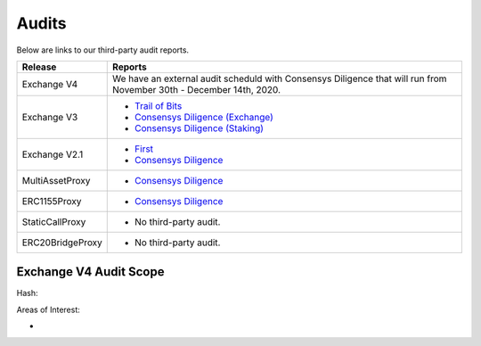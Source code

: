 ###############################
Audits
###############################

Below are links to our third-party audit reports.

+------------------+---------------------------------------------------------------------------------------------------------------+
| **Release**      | **Reports**                                                                                                   |
+------------------+---------------------------------------------------------------------------------------------------------------+
| Exchange V4      | We have an external audit scheduld with Consensys Diligence that will run from                                |
|                  | November 30th - December 14th, 2020.                                                                          |
+------------------+---------------------------------------------------------------------------------------------------------------+
| Exchange V3      | * `Trail of Bits <http://zeips.0x.org.s3-website.us-east-2.amazonaws.com/audits/56/trail-of-bits/audit.pdf>`_ |
|                  | * `Consensys Diligence (Exchange) <https://diligence.consensys.net/audits/2019/09/0x-v3-exchange/>`_          |
|                  | * `Consensys Diligence (Staking) <https://diligence.consensys.net/audits/2019/10/0x-v3-staking/>`_            |
+------------------+---------------------------------------------------------------------------------------------------------------+
| Exchange V2.1    | * `First <https://docs.google.com/document/d/1jYv6V21MfCSwCS5fxD6ZyaLWGzkpRSUO0lZpST94XsA/edit>`_             |
|                  | * `Consensys Diligence <https://github.com/ConsenSys/0x_audit_report_2018-07-23>`_                            |
+------------------+---------------------------------------------------------------------------------------------------------------+
| MultiAssetProxy  | * `Consensys Diligence <https://github.com/ConsenSys/0x-audit-report-2018-12>`_                               |
+------------------+---------------------------------------------------------------------------------------------------------------+
| ERC1155Proxy     | * `Consensys Diligence <https://github.com/ConsenSys/0x-audit-report-2019-05>`_                               |
+------------------+---------------------------------------------------------------------------------------------------------------+
| StaticCallProxy  | * No third-party audit.                                                                                       |
+------------------+---------------------------------------------------------------------------------------------------------------+
| ERC20BridgeProxy | * No third-party audit.                                                                                       |
+------------------+---------------------------------------------------------------------------------------------------------------+


Exchange V4 Audit Scope
-----------------------

Hash:



Areas of Interest:

- 